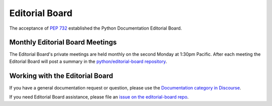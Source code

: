.. _eb_index:

===============
Editorial Board
===============

The acceptance of :pep:`732` established the Python Documentation Editorial Board.

Monthly Editorial Board Meetings
================================

The Editorial Board's private meetings are held monthly on the second Monday
at 1:30pm Pacific.
After each meeting the Editorial Board will post a summary in the
`python/editorial-board repository <https://github.com/python/editorial-board>`_.

Working with the Editorial Board
================================

If you have a general documentation request or question, please use the
`Documentation category in Discourse <https://discuss.python.org/c/documentation/26>`_.

If you need Editorial Board assistance, please file an
`issue on the editorial-board repo <https://github.com/python/editorial-board/issues/new/choose>`_.
